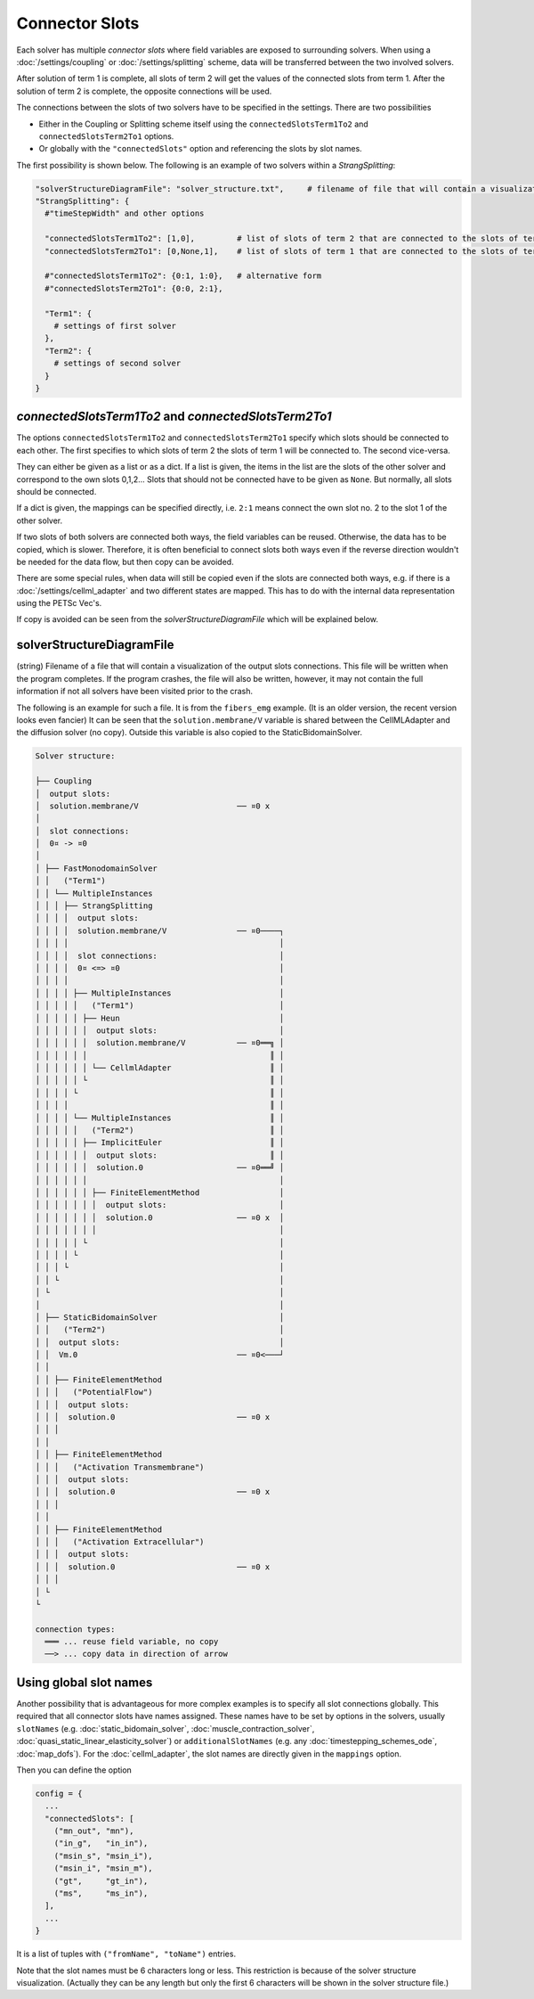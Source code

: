 Connector Slots
===================================

Each solver has multiple *connector slots* where field variables are exposed to surrounding solvers. 
When using a :doc:`/settings/coupling` or :doc:`/settings/splitting` scheme, data will be transferred between the two involved solvers.

After solution of term 1 is complete, all slots of term 2 will get the values of the connected slots from term 1. After the solution of term 2 is complete, the opposite connections will be used.

The connections between the slots of two solvers have to be specified in the settings. There are two possibilities

* Either in the Coupling or Splitting scheme itself using the ``connectedSlotsTerm1To2`` and ``connectedSlotsTerm2To1`` options.
* Or globally with the ``"connectedSlots"`` option and referencing the slots by slot names.

The first possibility is shown below.
The following is an example of two solvers within a `StrangSplitting`:

.. code-block:: python

  "solverStructureDiagramFile": "solver_structure.txt",     # filename of file that will contain a visualization of the solver structure and data mapping  
  "StrangSplitting": {
    #"timeStepWidth" and other options
    
    "connectedSlotsTerm1To2": [1,0],         # list of slots of term 2 that are connected to the slots of term 1
    "connectedSlotsTerm2To1": [0,None,1],    # list of slots of term 1 that are connected to the slots of term 2, None means slot is not connected
    
    #"connectedSlotsTerm1To2": {0:1, 1:0},   # alternative form
    #"connectedSlotsTerm2To1": {0:0, 2:1},
    
    "Term1": { 
      # settings of first solver
    },
    "Term2": { 
      # settings of second solver
    }
  }

`connectedSlotsTerm1To2` and `connectedSlotsTerm2To1`
--------------------------------------------------------
The options ``connectedSlotsTerm1To2`` and ``connectedSlotsTerm2To1`` specify which slots should be connected to each other. The first specifies to which slots of term 2 the slots of term 1 will be connected to. The second vice-versa.

They can either be given as a list or as a dict. If a list is given, the items in the list are the slots of the other solver and correspond to the own slots 0,1,2... Slots that should not be connected have to be given as ``None``. But normally, all slots should be connected.

If a dict is given, the mappings can be specified directly, i.e. ``2:1`` means connect the own slot no. 2 to the slot 1 of the other solver.

If two slots of both solvers are connected both ways, the field variables can be reused. Otherwise, the data has to be copied, which is slower. Therefore, it is often beneficial to connect slots both ways even if the reverse direction wouldn't be needed for the data flow, but then copy can be avoided.

There are some special rules, when data will still be copied even if the slots are connected both ways, e.g. if there is a :doc:`/settings/cellml_adapter` and two different states are mapped. This has to do with the internal data representation using the PETSc Vec's.

If copy is avoided can be seen from the *solverStructureDiagramFile* which will be explained below.


solverStructureDiagramFile
--------------------------------------------------------
(string) Filename of a file that will contain a visualization of the output slots connections. This file will be written when the program completes. If the program crashes, the file will also be written, however, it may not contain the full information if not all solvers have been visited prior to the crash.

The following is an example for such a file. It is from the ``fibers_emg`` example. (It is an older version, the recent version looks even fancier) It can be seen that the ``solution.membrane/V`` variable is shared between the CellMLAdapter and the diffusion solver (no copy). Outside this variable is also copied to the StaticBidomainSolver.

.. code-block:: bash

  Solver structure: 

  ├── Coupling                                     
  │  output slots:                                 
  │  solution.membrane/V                     ── ¤0 x
  │                                                
  │  slot connections:                             
  │  0¤ -> ¤0                                      
  │                                                
  │ ├── FastMonodomainSolver                       
  │ │   ("Term1")                                  
  │ │ └── MultipleInstances                        
  │ │ │ ├── StrangSplitting                        
  │ │ │ │  output slots:                           
  │ │ │ │  solution.membrane/V               ── ¤0────┐
  │ │ │ │                                             │
  │ │ │ │  slot connections:                          │
  │ │ │ │  0¤ <=> ¤0                                  │
  │ │ │ │                                             │
  │ │ │ │ ├── MultipleInstances                       │
  │ │ │ │ │   ("Term1")                               │
  │ │ │ │ │ ├── Heun                                  │
  │ │ │ │ │ │  output slots:                          │
  │ │ │ │ │ │  solution.membrane/V           ── ¤0══╗ │
  │ │ │ │ │ │                                       ║ │
  │ │ │ │ │ │ └── CellmlAdapter                     ║ │
  │ │ │ │ │ └                                       ║ │
  │ │ │ │ └                                         ║ │
  │ │ │ │                                           ║ │
  │ │ │ │ └── MultipleInstances                     ║ │
  │ │ │ │ │   ("Term2")                             ║ │
  │ │ │ │ │ ├── ImplicitEuler                       ║ │
  │ │ │ │ │ │  output slots:                        ║ │
  │ │ │ │ │ │  solution.0                    ── ¤0══╝ │
  │ │ │ │ │ │                                         │
  │ │ │ │ │ │ ├── FiniteElementMethod                 │
  │ │ │ │ │ │ │  output slots:                        │
  │ │ │ │ │ │ │  solution.0                  ── ¤0 x  │
  │ │ │ │ │ │ │                                       │
  │ │ │ │ │ └                                         │
  │ │ │ │ └                                           │
  │ │ │ └                                             │
  │ │ └                                               │
  │ └                                                 │
  │                                                   │
  │ ├── StaticBidomainSolver                          │
  │ │   ("Term2")                                     │
  │ │  output slots:                                  │
  │ │  Vm.0                                  ── ¤0<───┘
  │ │                                              
  │ │ ├── FiniteElementMethod                      
  │ │ │   ("PotentialFlow")                        
  │ │ │  output slots:                             
  │ │ │  solution.0                          ── ¤0 x
  │ │ │                                            
  │ │                                              
  │ │ ├── FiniteElementMethod                      
  │ │ │   ("Activation Transmembrane")             
  │ │ │  output slots:                             
  │ │ │  solution.0                          ── ¤0 x
  │ │ │                                            
  │ │                                              
  │ │ ├── FiniteElementMethod                      
  │ │ │   ("Activation Extracellular")             
  │ │ │  output slots:                             
  │ │ │  solution.0                          ── ¤0 x
  │ │ │                                            
  │ └                                              
  └                                                
                                                   
  connection types:
    ═══ ... reuse field variable, no copy
    ──> ... copy data in direction of arrow

Using global slot names
-----------------------------------
Another possibility that is advantageous for more complex examples is to specify all slot connections globally.
This required that all connector slots have names assigned. These names have to be set by options in the solvers, usually ``slotNames`` (e.g. :doc:`static_bidomain_solver`, :doc:`muscle_contraction_solver`, :doc:`quasi_static_linear_elasticity_solver`) or ``additionalSlotNames`` (e.g. any :doc:`timestepping_schemes_ode`, :doc:`map_dofs`). For the :doc:`cellml_adapter`, the slot names are directly given in the ``mappings`` option.

Then you can define the option

.. code-block:: python

  config = {
    ...
    "connectedSlots": [
      ("mn_out", "mn"),
      ("in_g",   "in_in"),
      ("msin_s", "msin_i"),
      ("msin_i", "msin_m"),
      ("gt",     "gt_in"),
      ("ms",     "ms_in"),
    ],
    ...
  }

It is a list of tuples with ``("fromName", "toName")`` entries. 

Note that the slot names must be 6 characters long or less. This restriction is because of the solver structure visualization. (Actually they can be any length but only the first 6 characters will be shown in the solver structure file.)
